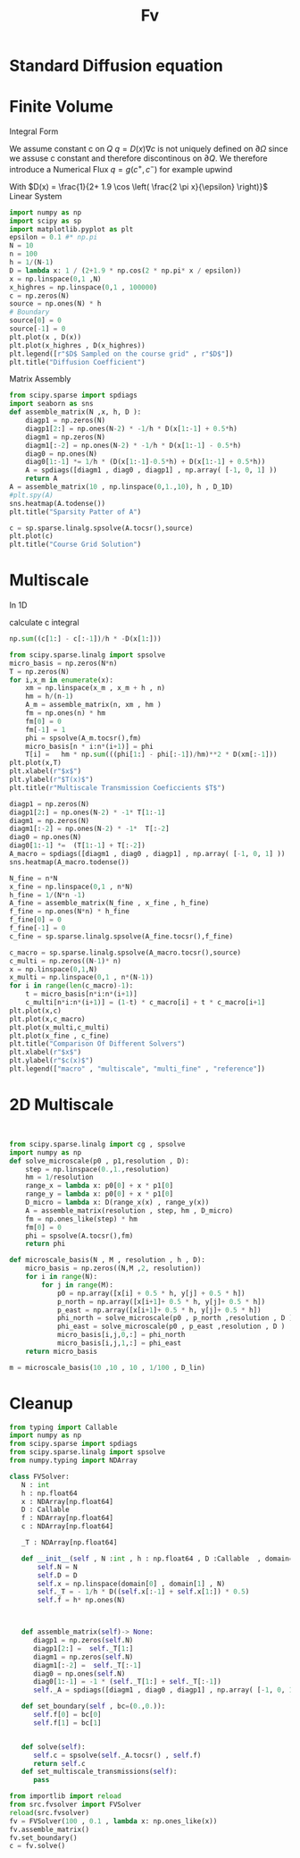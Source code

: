 #+title: Fv
#+startup: latexpreview
#+latex_compiler: lualatex
#+property: header-args:python :session :tangle fv.py :comments org :exports both


* Standard Diffusion equation
\begin{align*}
\nabla \cdot (D(x) \nabla c) &= f(x) & \text{in}& \, \Omega \\
c(x) &= 0 &  \text{on}& \, \partial \Omega
\end{align*}

* Finite Volume
Integral Form
\begin{align*}
\int_{Q} \nabla \cdot (D(x) \nabla c )  &= \int_{Q} f(x) \, \mathrm{d}x \\
\int_{\partial Q} D(x) \nabla c \cdot \vec{n} \mathrm{d}S \, &=   \int_{Q} f(x) \, \mathrm{d} x
\end{align*}
We assume constant c on \(Q\)
\(q =D(x) \nabla c\) is not uniquely defined on \(\partial\Omega\) since we assuse c constant and therefore discontinous on \(\partial Q\). We therefore introduce a Numerical Flux \(q = g(c^+ , c^{-} )\)
for example upwind

\begin{align*}
g(c^+ , c^-) = - D(x^{\frac{1}{2} +}) \frac{c^+ - c^-}{h}
\end{align*}

\begin{align*}
g(c^+ , c^-) &= T_{\pm } * \left( c^+ - c^- \right) \\
T_{\pm } &= - D(x^{\frac{1}{2}+}) \frac{1}{h}
\end{align*}


With \(D(x) = \frac{1}{2+ 1.9 \cos \left( \frac{2 \pi x}{\epsilon} \right)}\)
Linear System
\begin{align*}
\int_{\partial Q_{i}} D(x_{i}) \nabla c \cdot \vec{n}  \, \mathrm{d}S &= |Q| \overline{f}(x_{i}) \\
\sum_{j \in \left\{ -1,1 \right\} } j *  g(c_{i+j+1} , c_{i+j})  &=   h \overline{f}(x_{i})
\end{align*}

#+begin_src python  :session :results output file graphics  :file images/D.svg
import numpy as np
import scipy as sp
import matplotlib.pyplot as plt
epsilon = 0.1 #* np.pi
N = 10
n = 100
h = 1/(N-1)
D = lambda x: 1 / (2+1.9 * np.cos(2 * np.pi* x / epsilon))
x = np.linspace(0,1 ,N)
x_highres = np.linspace(0,1 , 100000)
c = np.zeros(N)
source = np.ones(N) * h
# Boundary
source[0] = 0
source[-1] = 0
plt.plot(x , D(x))
plt.plot(x_highres , D(x_highres))
plt.legend([r"$D$ Sampled on the course grid" , r"$D$"])
plt.title("Diffusion Coefficient")
#+end_src

#+RESULTS:
[[file:images/D.svg]]


Matrix Assembly
#+begin_src python :session :results output graphics file :file images/A-sparsity.svg
from scipy.sparse import spdiags
import seaborn as sns
def assemble_matrix(N ,x, h, D ):
    diagp1 = np.zeros(N)
    diagp1[2:] = np.ones(N-2) * -1/h * D(x[1:-1] + 0.5*h)
    diagm1 = np.zeros(N)
    diagm1[:-2] = np.ones(N-2) * -1/h * D(x[1:-1] - 0.5*h)
    diag0 = np.ones(N)
    diag0[1:-1] *= 1/h * (D(x[1:-1]-0.5*h) + D(x[1:-1] + 0.5*h))
    A = spdiags([diagm1 , diag0 , diagp1] , np.array( [-1, 0, 1] ))
    return A
A = assemble_matrix(10 , np.linspace(0,1.,10), h , D_1D)
#plt.spy(A)
sns.heatmap(A.todense())
plt.title("Sparsity Patter of A")
#+end_src

#+RESULTS:
[[file:images/A-sparsity.svg]]


#+begin_src python :session :file images/plot.svg  :results output file graphics
c = sp.sparse.linalg.spsolve(A.tocsr(),source)
plt.plot(c)
plt.title("Course Grid Solution")
#+end_src

#+RESULTS:
[[file:images/plot.svg]]



* Multiscale
In 1D

\begin{align*}
T_{\pm } &= \int_{Q} D(x) \phi'_{\pm} (x)\, \mathrm{d}x
\end{align*}

calculate c integral
#+begin_src python
np.sum((c[1:] - c[:-1])/h * -D(x[1:]))
#+end_src

#+RESULTS:

#+begin_src python :results output file graphics :file images/T.svg
from scipy.sparse.linalg import spsolve
micro_basis = np.zeros(N*n)
T = np.zeros(N)
for i,x_m in enumerate(x):
    xm = np.linspace(x_m , x_m + h , n)
    hm = h/(n-1)
    A_m = assemble_matrix(n, xm , hm )
    fm = np.ones(n) * hm
    fm[0] = 0
    fm[-1] = 1
    phi = spsolve(A_m.tocsr(),fm)
    micro_basis[n * i:n*(i+1)] = phi
    T[i] =   hm * np.sum(((phi[1:] - phi[:-1])/hm)**2 * D(xm[:-1]))
plt.plot(x,T)
plt.xlabel(r"$x$")
plt.ylabel(r"$T(x)$")
plt.title(r"Multiscale Transmission Coeficcients $T$")
#+end_src

#+begin_src python :results file graphics output :file A.png
diagp1 = np.zeros(N)
diagp1[2:] = np.ones(N-2) * -1* T[1:-1]
diagm1 = np.zeros(N)
diagm1[:-2] = np.ones(N-2) * -1*  T[:-2]
diag0 = np.ones(N)
diag0[1:-1] *=  (T[1:-1] + T[:-2])
A_macro = spdiags([diagm1 , diag0 , diagp1] , np.array( [-1, 0, 1] ))
sns.heatmap(A_macro.todense())
#+end_src

#+RESULTS:
[[file:A.png]]

#+begin_src python :results output file gaphics :file images/fine.svg :session
N_fine = n*N
x_fine = np.linspace(0,1 , n*N)
h_fine = 1/(N*n -1)
A_fine = assemble_matrix(N_fine , x_fine , h_fine)
f_fine = np.ones(N*n) * h_fine
f_fine[0] = 0
f_fine[-1] = 0
c_fine = sp.sparse.linalg.spsolve(A_fine.tocsr(),f_fine)
#+end_src

#+RESULTS:
[[file:images/fine.svg]]

#+begin_src python :session :file images/multiscaleplot.svg  :results output file graphics
c_macro = sp.sparse.linalg.spsolve(A_macro.tocsr(),source)
c_multi = np.zeros((N-1)* n)
x = np.linspace(0,1,N)
x_multi = np.linspace(0,1 , n*(N-1))
for i in range(len(c_macro)-1):
    t = micro_basis[n*i:n*(i+1)]
    c_multi[n*i:n*(i+1)] = (1-t) * c_macro[i] + t * c_macro[i+1]
plt.plot(x,c)
plt.plot(x,c_macro)
plt.plot(x_multi,c_multi)
plt.plot(x_fine , c_fine)
plt.title("Comparison Of Different Solvers")
plt.xlabel(r"$x$")
plt.ylabel(r"$c(x)$")
plt.legend(["macro" , "multiscale", "multi_fine" , "reference"])
#+end_src

#+RESULTS:
[[file:images/multiscaleplot.svg]]

* 2D Multiscale
#+begin_src python


#+end_src

#+begin_src python
from scipy.sparse.linalg import cg , spsolve
import numpy as np
def solve_microscale(p0 , p1,resolution , D):
    step = np.linspace(0.,1.,resolution)
    hm = 1/resolution
    range_x = lambda x: p0[0] + x * p1[0]
    range_y = lambda x: p0[0] + x * p1[0]
    D_micro = lambda x: D(range_x(x) , range_y(x))
    A = assemble_matrix(resolution , step, hm , D_micro)
    fm = np.ones_like(step) * hm
    fm[0] = 0
    phi = spsolve(A.tocsr(),fm)
    return phi
#+end_src

#+RESULTS:
: None

#+begin_src python
def microscale_basis(N , M , resolution , h , D):
    micro_basis = np.zeros((N,M ,2, resolution))
    for i in range(N):
        for j in range(M):
            p0 = np.array([x[i] + 0.5 * h, y[j] + 0.5 * h])
            p_north = np.array([x[i+1]+ 0.5 * h, y[j]+ 0.5 * h])
            p_east = np.array([x[i+1]+ 0.5 * h, y[j]+ 0.5 * h])
            phi_north = solve_microscale(p0 , p_north ,resolution , D )
            phi_east = solve_microscale(p0 , p_east ,resolution , D )
            micro_basis[i,j,0,:] = phi_north
            micro_basis[i,j,1,:] = phi_east
    return micro_basis
#+end_src

#+RESULTS:
: None

#+begin_src python
m = microscale_basis(10 ,10 , 10 , 1/100 , D_lin)
#+end_src

#+RESULTS:
: None

* Cleanup
#+begin_src python :tangle src/fvsolver.py
from typing import Callable
import numpy as np
from scipy.sparse import spdiags
from scipy.sparse.linalg import spsolve
from numpy.typing import NDArray

class FVSolver:
   N : int
   h : np.float64
   x : NDArray[np.float64]
   D : Callable
   f : NDArray[np.float64]
   c : NDArray[np.float64]

   _T : NDArray[np.float64]

   def __init__(self , N :int , h : np.float64 , D :Callable  , domain=(0.,1.))->None:
       self.N = N
       self.D = D
       self.x = np.linspace(domain[0] , domain[1] , N)
       self._T = - 1/h * D((self.x[:-1] + self.x[1:]) * 0.5)
       self.f = h* np.ones(N)



   def assemble_matrix(self)-> None:
      diagp1 = np.zeros(self.N)
      diagp1[2:] =  self._T[1:]
      diagm1 = np.zeros(self.N)
      diagm1[:-2] =  self._T[:-1]
      diag0 = np.ones(self.N)
      diag0[1:-1] = -1 * (self._T[1:] + self._T[:-1])
      self._A = spdiags([diagm1 , diag0 , diagp1] , np.array( [-1, 0, 1] ))

   def set_boundary(self , bc=(0.,0.)):
      self.f[0] = bc[0]
      self.f[1] = bc[1]


   def solve(self):
      self.c = spsolve(self._A.tocsr() , self.f)
      return self.c
   def set_multiscale_transmissions(self):
      pass

#+end_src

#+begin_src python
from importlib import reload
from src.fvsolver import FVSolver
reload(src.fvsolver)
fv = FVSolver(100 , 0.1 , lambda x: np.ones_like(x))
fv.assemble_matrix()
fv.set_boundary()
c = fv.solve()
#+end_src

#+RESULTS:
: None
